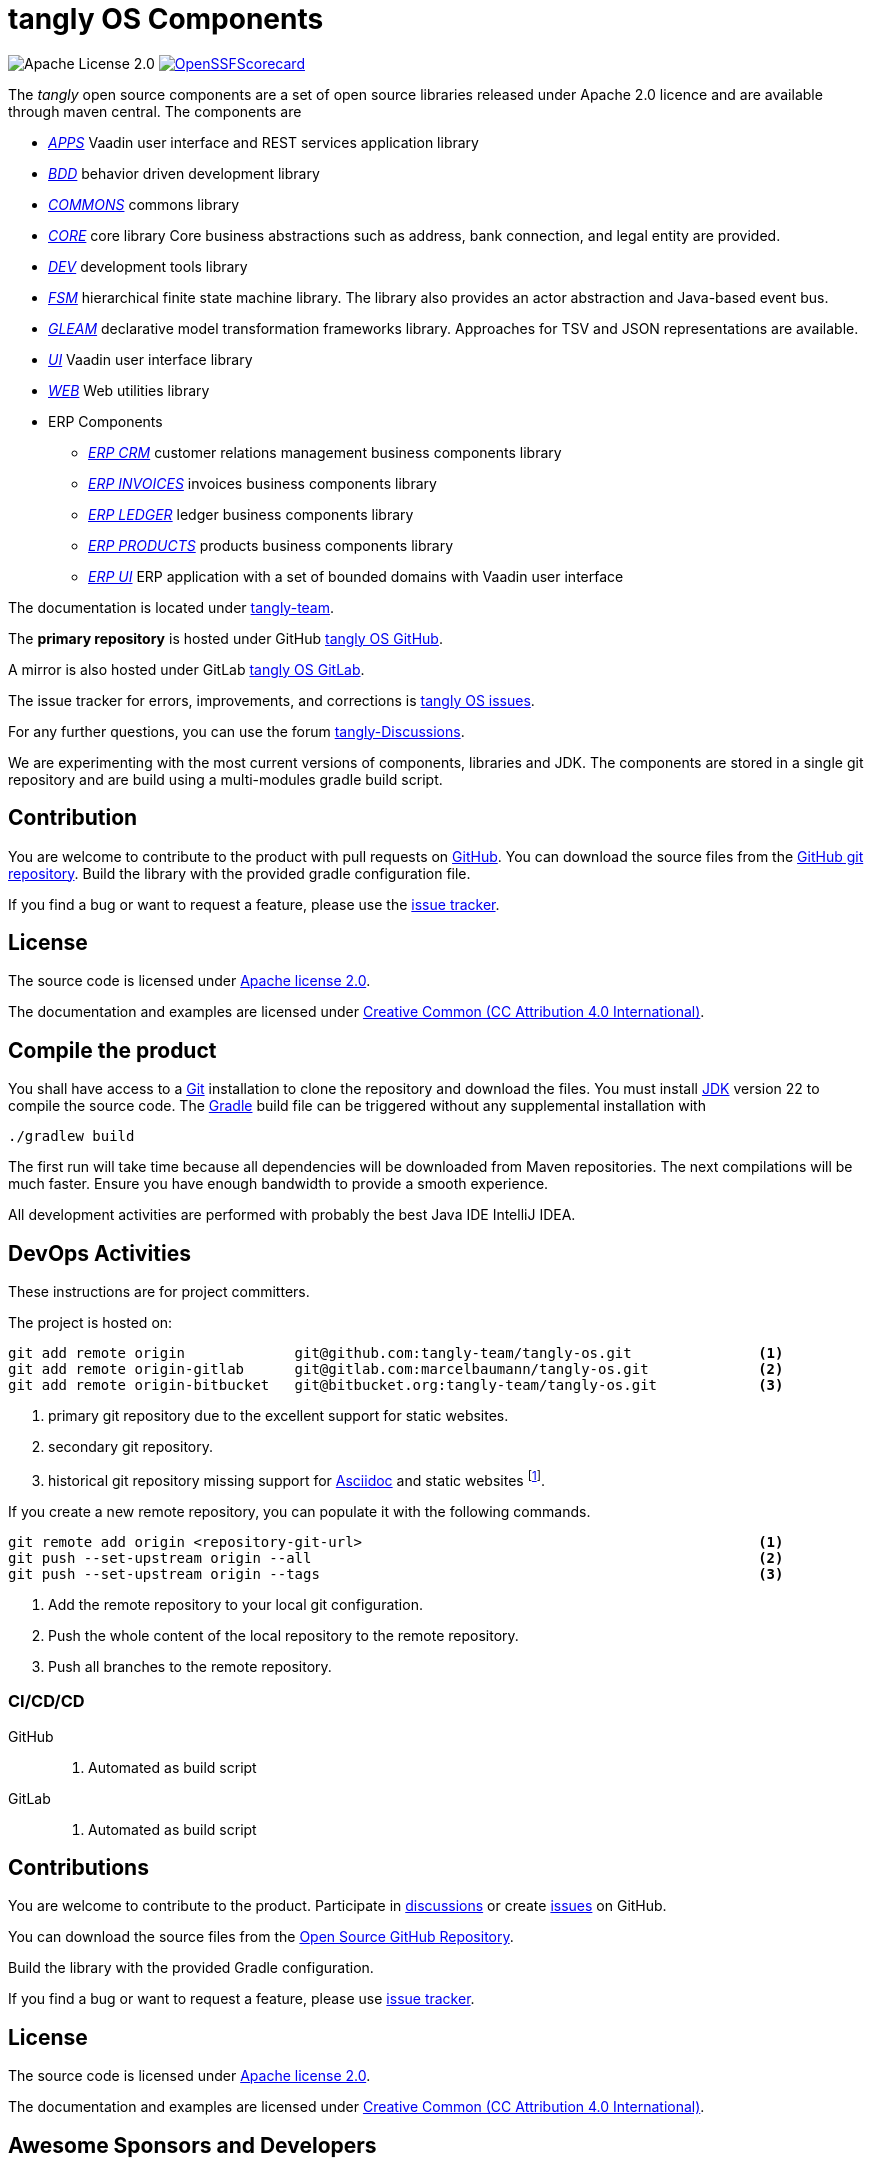 = tangly OS Components
:ref-github: https://github.com/[GitHub]
:ref-gitlab: https://gitlab.com/[GitLab]
:ref-gradle: https://gradle.org/[Gradle Build Tool]
:ref-asciidoc: https://asciidoc.org/[Asciidoc]

image:https://img.shields.io/badge/license-Apache%202-blue.svg[Apache License 2.0]
https://scorecard.dev/viewer/?uri=github.com/tangly-team/tangly-os[image:https://api.scorecard.dev/projects/github.com/tangly-team/tangly-os/badge[OpenSSFScorecard]]

The _tangly_ open source components are a set of open source libraries released under Apache 2.0 licence and are available through maven central.
The components are

* link:net.tangly.apps/readme.adoc[_APPS_] Vaadin user interface and REST services application library
* link:net.tangly.bdd/readme.adoc[_BDD_] behavior driven development library
* link:net.tangly.commons/readme.adoc[_COMMONS_] commons library
* link:net.tangly.core/readme.adoc[_CORE_] core library Core business abstractions such as address, bank connection, and legal entity are provided.
* link:net.tangly.dev/readme.adoc[_DEV_] development tools library
* link:net.tangly.fsm/readme.adoc[_FSM_] hierarchical finite state machine library.
The library also provides an actor abstraction and Java-based event bus.
* link:net.tangly.gleam/readme.adoc[_GLEAM_] declarative model transformation frameworks library.
Approaches for TSV and JSON representations are available.
* link:net.tangly.ui/readme.adoc[_UI_] Vaadin user interface library
* link:net.tangly.ui/readme.adoc[_WEB_] Web utilities library
* ERP Components
** link:net.tangly.erp.crm/readme.adoc[_ERP CRM_] customer relations management business components library
** link:net.tangly.erp.invoices/readme.adoc[_ERP INVOICES_] invoices business components library
** link:net.tangly.erp.ledger/readme.adoc[_ERP LEDGER_] ledger business components library
** link:net.tangly.erp.products/readme.adoc[_ERP PRODUCTS_] products business components library
** link:net.tangly.erp.ui/readme.adoc[_ERP UI_] ERP application with a set of bounded domains with Vaadin user interface

The documentation is located under https://blog.tangly.net/[tangly-team].

The *primary repository* is hosted under GitHub https://github.com/marcelbaumann/tangly-os.git[tangly OS GitHub].

A mirror is also hosted under GitLab https://gitlab.com/marcelbaumann/tangly-os[tangly OS GitLab].

The issue tracker for errors, improvements, and corrections is https://github.com/tangly-team/tangly-os/issues[tangly OS issues].

For any further questions, you can use the forum https://github.com/orgs/tangly-team/discussions[tangly-Discussions].

We are experimenting with the most current versions of components, libraries and JDK.
The components are stored in a single git repository and are build using a multi-modules gradle build script.

== Contribution

You are welcome to contribute to the product with pull requests on {ref-github}.
You can download the source files from the https://github.com/tangly-team/tangly-os.git[GitHub git repository].
Build the library with the provided gradle configuration file.

If you find a bug or want to request a feature, please use the https://github.com/tangly-team/tangly-os/issues[issue tracker].

== License

The source code is licensed under https://www.apache.org/licenses/LICENSE-2.0[Apache license 2.0].

The documentation and examples are licensed under https://creativecommons.org/licenses/by/4.0/[Creative Common (CC Attribution 4.0 International)].

== Compile the product

You shall have access to a https://git-scm.com/[Git] installation to clone the repository and download the files.
You must install https://openjdk.org/install/index.html[JDK] version 22 to compile the source code.
The https://gradle.org/[Gradle] build file can be triggered without any supplemental installation with

[source,shell]
----
./gradlew build
----

The first run will take time because all dependencies will be downloaded from Maven repositories.
The next compilations will be much faster.
Ensure you have enough bandwidth to provide a smooth experience.

All development activities are performed with probably the best Java IDE IntelliJ IDEA.

== DevOps Activities

These instructions are for project committers.

The project is hosted on:

[source,console]
----
git add remote origin             git@github.com:tangly-team/tangly-os.git               <1>
git add remote origin-gitlab      git@gitlab.com:marcelbaumann/tangly-os.git             <2>
git add remote origin-bitbucket   git@bitbucket.org:tangly-team/tangly-os.git            <3>
----
<1> primary git repository due to the excellent support for static websites.
<2> secondary git repository.
<3> historical git repository missing support for {ref-asciidoc} and static websites
footnote:[The educational repository of the technical university of Lucerne was removed after their gitlab server was compromised in 2023.].


If you create a new remote repository, you can populate it with the following commands.

[source,console]
----
git remote add origin <repository-git-url>                                               <1>
git push --set-upstream origin --all                                                     <2>
git push --set-upstream origin --tags                                                    <3>
----

<1> Add the remote repository to your local git configuration.
<2> Push the whole content of the local repository to the remote repository.
<3> Push all branches to the remote repository.

=== CI/CD/CD

GitHub::
. Automated as build script
GitLab::
. Automated as build script

== Contributions

You are welcome to contribute to the product.
Participate in https://github.com/orgs/tangly-team/discussions[discussions] or create https://github.com/tangly-team/tangly-os/issues[issues] on GitHub.

You can download the source files from the https://github.com/tangly-team/tangly-os[Open Source GitHub Repository].

Build the library with the provided Gradle configuration.

If you find a bug or want to request a feature, please use https://github.com/tangly-team/tangly-os/issues[issue tracker].

== License

The source code is licensed under https://www.apache.org/licenses/LICENSE-2.0[Apache license 2.0].

The documentation and examples are licensed under https://creativecommons.org/licenses/by/4.0/[Creative Common (CC Attribution 4.0 International)].

== Awesome Sponsors and Developers

Corporate sponsors are:

* https://www.tangly.net[tangly llc]

Individual developers are:

* https://www.linkedin.com/in/marcelbaumann[Marcel Baumann]
* https://www.linkedin.com/in/junghana/[Alexandra Junghans]
